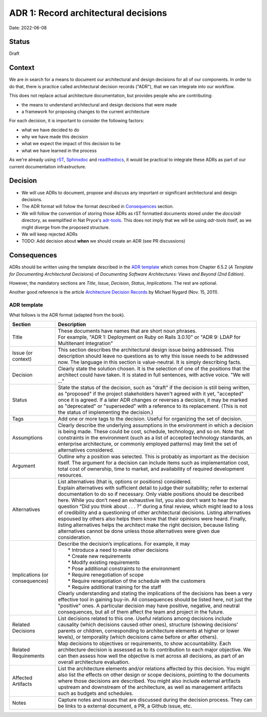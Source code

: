 ADR 1: Record architectural decisions
=====================================

Date: 2022-06-08

Status
------

Draft

Context
-------

We are in search for a means to document our architectural and design decisions
for all of our components.
In order to do that, there is practice called architectural decision records ("ADR"),
that we can integrate into our workflow.

This does not replace actual architecture documentation, but provides people who are contributing:

* the means to understand architectural and design decisions that were made
* a framework for proposing changes to the current architecture

For each decision, it is important to consider the following factors:

* what we have decided to do
* why we have made this decision
* what we expect the impact of this decision to be
* what we have learned in the process

As we're already using `rST <https://docutils.sourceforge.io/rst.html>`_, `Sphinxdoc <https://www.sphinx-doc.org/en/master/>`_ and `readthedocs <https://readthedocs.org/>`_, it would be practical to
integrate these ADRs as part of our current documentation infrastructure.

Decision
--------

* We will use ADRs to document, propose and discuss
  any important or significant architectural and design decisions.

* The ADR format will follow the format described in `Consequences`_ section.

* We will follow the convention of storing those ADRs as rST formatted
  documents stored under the `docs/adr` directory, as exemplified in Nat Pryce's
  `adr-tools <https://github.com/npryce/adr-tools>`_. This does not imply that we will
  be using `adr-tools` itself, as we might diverge from the proposed structure.

* We will keep rejected ADRs

* TODO: Add decision about **when** we should create an ADR (see PR discussions)

Consequences
------------

ADRs should be written using the template described in the `ADR template`_ which comes from
Chapter 6.5.2 (*A Template for Documenting Architectural Decisions*) of
*Documenting Software Architectures: Views and Beyond (2nd Edition)*.

However, the mandatory sections are *Title*, *Issue*, *Decision*, *Status*, *Implications*.
The rest are optional.

Another good reference is the article `Architecture Decision Records <https://cognitect.com/blog/2011/11/15/documenting-architecture-decisions>`_ by Michael Nygard (Nov. 15, 2011).

ADR template
^^^^^^^^^^^^

What follows is the ADR format (adapted from the book).

============================== ===========
Section                        Description
============================== ===========
Title                          | These documents have names that are short noun phrases.
                               | For example, "ADR 1: Deployment on Ruby on Rails 3.0.10" or "ADR 9: LDAP for Multitenant Integration"

Issue (or context)             | This section describes the architectural design issue being addressed. This description should leave no questions as to why this issue needs to be addressed now. The language in this section is value-neutral. It is simply describing facts.

Decision                       | Clearly state the solution chosen. It is the selection of one of the positions that the architect could have taken. It is stated in full sentences, with active voice. "We will …"

Status                         | State the status of the decision, such as "draft" if the decision is still being written, as "proposed" if the project stakeholders haven't agreed with it yet, "accepted" once it is agreed. If a later ADR changes or reverses a decision, it may be marked as "deprecated" or "superseded" with a reference to its replacement. (This is not the status of implementing the decision.)

Tags                           | Add one or more tags to the decision. Useful for organizing the set of decision.

Assumptions                    | Clearly describe the underlying assumptions in the environment in which a decision is being made. These could be cost, schedule, technology, and so on. Note that constraints in the environment (such as a list of accepted technology standards, an enterprise architecture, or commonly employed patterns) may limit the set of alternatives considered.

Argument                       | Outline why a position was selected. This is probably as important as the decision itself. The argument for a decision can include items such as implementation cost, total cost of ownership, time to market, and availability of required development resources.

Alternatives                   | List alternatives (that is, options or positions) considered.
                               | Explain alternatives with sufficient detail to judge their suitability; refer to external documentation to do so if necessary. Only viable positions should be described here. While you don’t need an exhaustive list, you also don’t want to hear the question “Did you think about . . . ?” during a final review, which might lead to a loss of credibility and a questioning of other architectural decisions. Listing alternatives espoused by others also helps them know that their opinions were heard. Finally, listing alternatives helps the architect make the right decision, because listing alternatives cannot be done unless those alternatives were given due consideration.

Implications (or consequences) | Describe the decision’s implications. For example, it may
                               |   * Introduce a need to make other decisions
                               |   * Create new requirements
                               |   * Modify existing requirements
                               |   * Pose additional constraints to the environment
                               |   * Require renegotiation of scope
                               |   * Require renegotiation of the schedule with the customers
                               |   * Require additional training for the staff
                               | Clearly understanding and stating the implications of the decisions has been a very effective tool in gaining buy-in. All consequences should be listed here, not just the "positive" ones. A particular decision may have positive, negative, and neutral consequences, but all of them affect the team and project in the future.

Related Decisions              | List decisions related to this one. Useful relations among decisions include causality (which decisions caused other ones), structure (showing decisions’ parents or children, corresponding to architecture elements at higher or lower levels), or temporality (which decisions came before or after others).

Related Requirements           | Map decisions to objectives or requirements, to show accountability. Each architecture decision is assessed as to its contribution to each major objective. We can then assess how well the objective is met across all decisions, as part of an overall architecture evaluation.

Affected Artifacts             | List the architecture elements and/or relations affected by this decision. You might also list the effects on other design or scope decisions, pointing to the documents where those decisions are described. You might also include external artifacts upstream and downstream of the architecture, as well as management artifacts such as budgets and schedules.

Notes                          | Capture notes and issues that are discussed during the decision process. They can be links to a external document, a PR, a Github issue, etc.
============================== ===========
